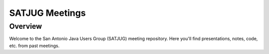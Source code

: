 ===============
SATJUG Meetings
===============

Overview
========

Welcome to the San Antonio Java Users Group (SATJUG) meeting repository.  Here
you'll find presentations, notes, code, etc. from past meetings.

